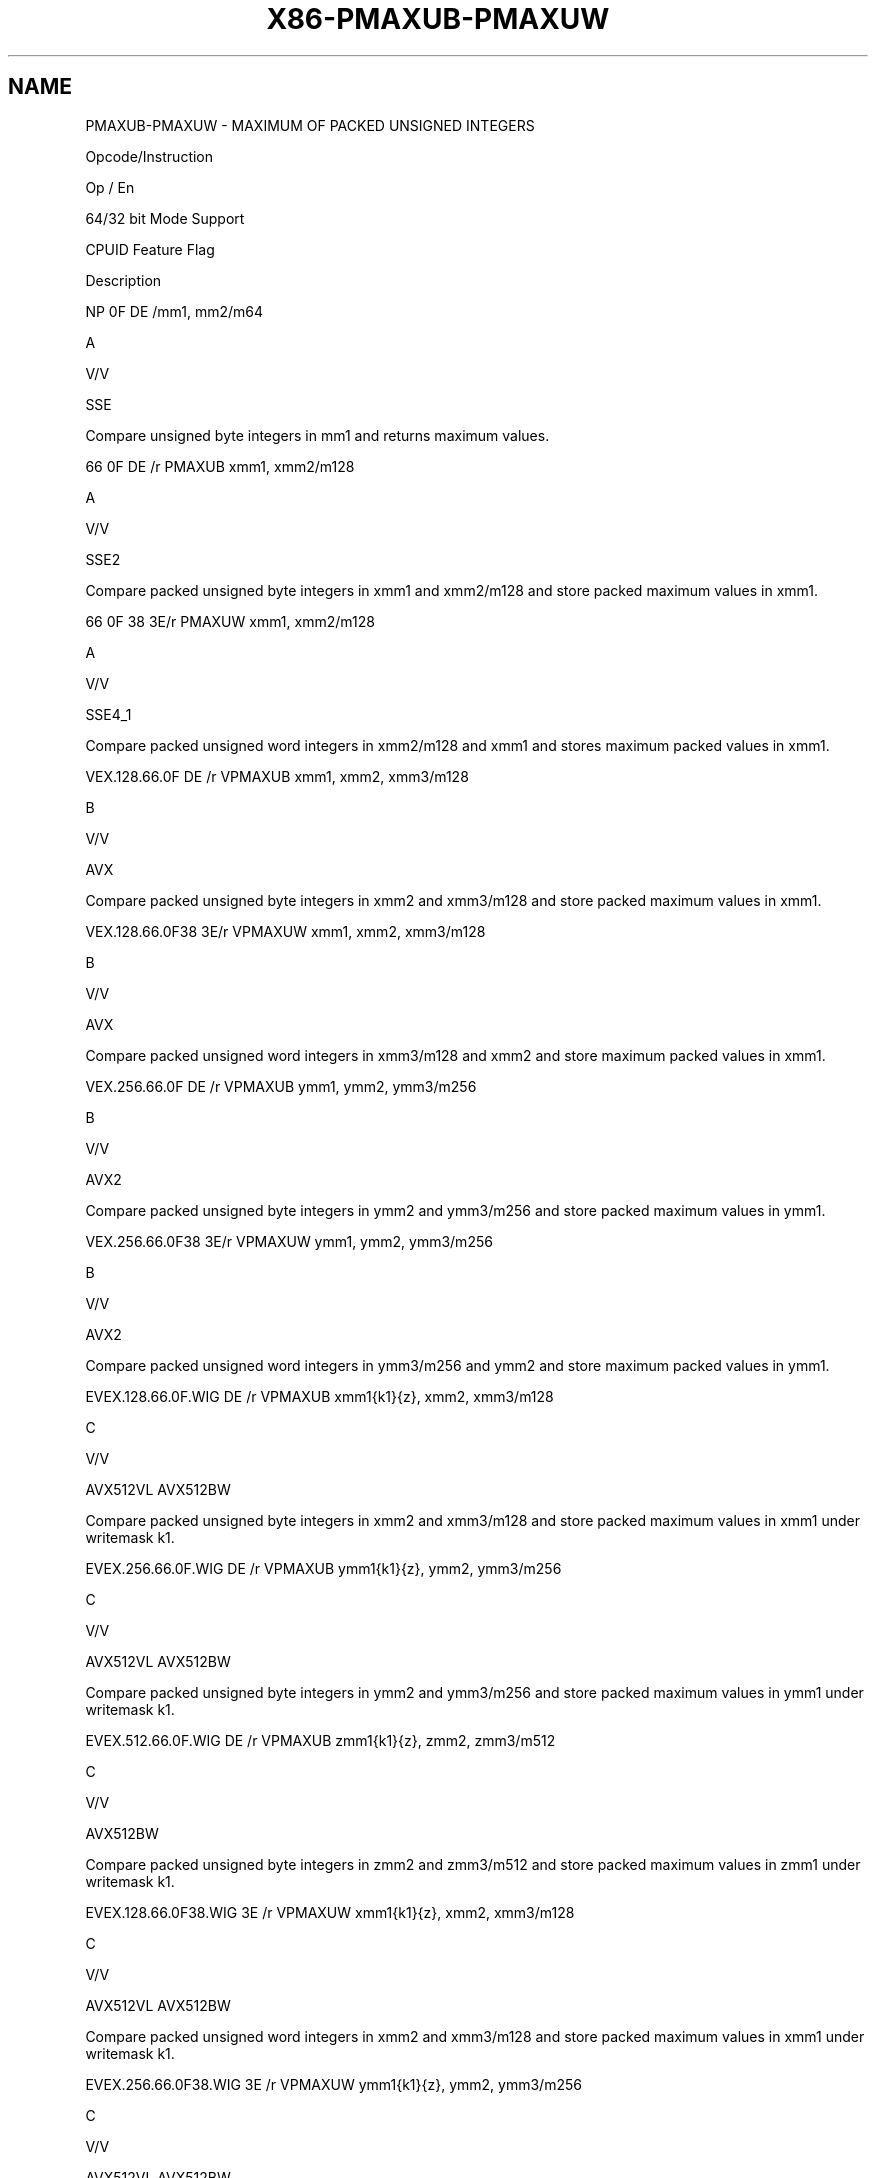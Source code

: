 .nh
.TH "X86-PMAXUB-PMAXUW" "7" "May 2019" "TTMO" "Intel x86-64 ISA Manual"
.SH NAME
PMAXUB-PMAXUW - MAXIMUM OF PACKED UNSIGNED INTEGERS
.PP
Opcode/Instruction

.PP
Op / En

.PP
64/32 bit Mode Support

.PP
CPUID Feature Flag

.PP
Description

.PP
NP 0F DE /mm1, mm2/m64

.PP
A

.PP
V/V

.PP
SSE

.PP
Compare unsigned byte integers in mm1 and returns maximum values.

.PP
66 0F DE /r PMAXUB xmm1, xmm2/m128

.PP
A

.PP
V/V

.PP
SSE2

.PP
Compare packed unsigned byte integers in xmm1 and xmm2/m128 and store
packed maximum values in xmm1.

.PP
66 0F 38 3E/r PMAXUW xmm1, xmm2/m128

.PP
A

.PP
V/V

.PP
SSE4\_1

.PP
Compare packed unsigned word integers in xmm2/m128 and xmm1 and stores
maximum packed values in xmm1.

.PP
VEX.128.66.0F DE /r VPMAXUB xmm1, xmm2, xmm3/m128

.PP
B

.PP
V/V

.PP
AVX

.PP
Compare packed unsigned byte integers in xmm2 and xmm3/m128 and store
packed maximum values in xmm1.

.PP
VEX.128.66.0F38 3E/r VPMAXUW xmm1, xmm2, xmm3/m128

.PP
B

.PP
V/V

.PP
AVX

.PP
Compare packed unsigned word integers in xmm3/m128 and xmm2 and store
maximum packed values in xmm1.

.PP
VEX.256.66.0F DE /r VPMAXUB ymm1, ymm2, ymm3/m256

.PP
B

.PP
V/V

.PP
AVX2

.PP
Compare packed unsigned byte integers in ymm2 and ymm3/m256 and store
packed maximum values in ymm1.

.PP
VEX.256.66.0F38 3E/r VPMAXUW ymm1, ymm2, ymm3/m256

.PP
B

.PP
V/V

.PP
AVX2

.PP
Compare packed unsigned word integers in ymm3/m256 and ymm2 and store
maximum packed values in ymm1.

.PP
EVEX.128.66.0F.WIG DE /r VPMAXUB xmm1{k1}{z}, xmm2, xmm3/m128

.PP
C

.PP
V/V

.PP
AVX512VL AVX512BW

.PP
Compare packed unsigned byte integers in xmm2 and xmm3/m128 and store
packed maximum values in xmm1 under writemask k1.

.PP
EVEX.256.66.0F.WIG DE /r VPMAXUB ymm1{k1}{z}, ymm2, ymm3/m256

.PP
C

.PP
V/V

.PP
AVX512VL AVX512BW

.PP
Compare packed unsigned byte integers in ymm2 and ymm3/m256 and store
packed maximum values in ymm1 under writemask k1.

.PP
EVEX.512.66.0F.WIG DE /r VPMAXUB zmm1{k1}{z}, zmm2, zmm3/m512

.PP
C

.PP
V/V

.PP
AVX512BW

.PP
Compare packed unsigned byte integers in zmm2 and zmm3/m512 and store
packed maximum values in zmm1 under writemask k1.

.PP
EVEX.128.66.0F38.WIG 3E /r VPMAXUW xmm1{k1}{z}, xmm2, xmm3/m128

.PP
C

.PP
V/V

.PP
AVX512VL AVX512BW

.PP
Compare packed unsigned word integers in xmm2 and xmm3/m128 and store
packed maximum values in xmm1 under writemask k1.

.PP
EVEX.256.66.0F38.WIG 3E /r VPMAXUW ymm1{k1}{z}, ymm2, ymm3/m256

.PP
C

.PP
V/V

.PP
AVX512VL AVX512BW

.PP
Compare packed unsigned word integers in ymm2 and ymm3/m256 and store
packed maximum values in ymm1 under writemask k1.

.PP
EVEX.512.66.0F38.WIG 3E /r VPMAXUW zmm1{k1}{z}, zmm2, zmm3/m512

.PP
C

.PP
V/V

.PP
AVX512BW

.PP
Compare packed unsigned word integers in zmm2 and zmm3/m512 and store
packed maximum values in zmm1 under writemask k1.

.PP
NOTES: 1. See note in Section 2.4, “AVX and SSE Instruction Exception
Specification” in the Intel® 64 and IA\-32 Architectures Software
Developer’s Manual, Volume 3A.

.SH INSTRUCTION OPERAND ENCODING
.TS
allbox;
l l l l l l 
l l l l l l .
Op/En	Tuple Type	Operand 1	Operand 2	Operand 3	Operand 4
A	NA	ModRM:reg (r, w)	ModRM:r/m (r)	NA	NA
B	NA	ModRM:reg (w)	VEX.vvvv (r)	ModRM:r/m (r)	NA
C	Full Mem	ModRM:reg (w)	EVEX.vvvv (r)	ModRM:r/m (r)	NA
.TE

.SS Description
.PP
Performs a SIMD compare of the packed unsigned byte, word integers in
the second source operand and the first source operand and returns the
maximum value for each pair of integers to the destination operand.

.PP
Legacy SSE version PMAXUB: The source operand can be an MMX technology
register or a 64\-bit memory location. The destination operand can be an
MMX technology register.

.PP
128\-bit Legacy SSE version: The first source and destination operands
are XMM registers. The second source operand is an XMM register or a
128\-bit memory location. Bits (MAXVL\-1:128) of the corresponding
destination register remain unchanged.

.PP
VEX.128 encoded version: The first source and destination operands are
XMM registers. The second source operand is an XMM register or a 128\-bit
memory location. Bits (MAXVL\-1:128) of the corresponding destination
register are zeroed.

.PP
VEX.256 encoded version: The second source operand can be an YMM
register or a 256\-bit memory location. The first source and destination
operands are YMM registers.

.PP
EVEX encoded versions: The first source operand is a ZMM/YMM/XMM
register; The second source operand is a ZMM/YMM/XMM register or a
512/256/128\-bit memory location. The destination operand is
conditionally updated based on writemask k1.

.SS Operation
.SS PMAXUB (64\-bit operands)
.PP
.RS

.nf
IF DEST[7:0] > SRC[17:0]) THEN
    DEST[7:0] ← DEST[7:0];
ELSE
    DEST[7:0] ← SRC[7:0]; FI;
(* Repeat operation for 2nd through 7th bytes in source and destination operands *)
IF DEST[63:56] > SRC[63:56]) THEN
    DEST[63:56] ← DEST[63:56];
ELSE
    DEST[63:56] ← SRC[63:56]; FI;

.fi
.RE

.SS PMAXUB (128\-bit Legacy SSE version)
.PP
.RS

.nf
    IF DEST[7:0] >SRC[7:0] THEN
        DEST[7:0] ← DEST[7:0];
    ELSE
        DEST[15:0]←SRC[7:0]; FI;
    (* Repeat operation for 2nd through 15th bytes in source and destination operands *)
    IF DEST[127:120] >SRC[127:120] THEN
        DEST[127:120] ← DEST[127:120];
    ELSE
        DEST[127:120]←SRC[127:120]; FI;
DEST[MAXVL\-1:128] (Unmodified)

.fi
.RE

.SS VPMAXUB (VEX.128 encoded version)
.PP
.RS

.nf
    IF SRC1[7:0] >SRC2[7:0] THEN
        DEST[7:0] ← SRC1[7:0];
    ELSE
        DEST[7:0]←SRC2[7:0]; FI;
    (* Repeat operation for 2nd through 15th bytes in source and destination operands *)
    IF SRC1[127:120] >SRC2[127:120] THEN
        DEST[127:120] ← SRC1[127:120];
    ELSE
        DEST[127:120]←SRC2[127:120]; FI;
DEST[MAXVL\-1:128] ← 0

.fi
.RE

.SS VPMAXUB (VEX.256 encoded version)
.PP
.RS

.nf
    IF SRC1[7:0] >SRC2[7:0] THEN
        DEST[7:0] ← SRC1[7:0];
    ELSE
        DEST[15:0]←SRC2[7:0]; FI;
    (* Repeat operation for 2nd through 31st bytes in source and destination operands *)
    IF SRC1[255:248] >SRC2[255:248] THEN
        DEST[255:248] ← SRC1[255:248];
    ELSE
        DEST[255:248]←SRC2[255:248]; FI;
DEST[MAXVL\-1:128] ← 0

.fi
.RE

.SS VPMAXUB (EVEX encoded versions)
.PP
.RS

.nf
(KL, VL) = (16, 128), (32, 256), (64, 512)
FOR j←0 TO KL\-1
    i←j * 8
    IF k1[j] OR *no writemask* THEN
        IF SRC1[i+7:i] > SRC2[i+7:i]
            THEN DEST[i+7:i]←SRC1[i+7:i];
            ELSE DEST[i+7:i]←SRC2[i+7:i];
        FI;
        ELSE
            IF *merging\-masking*
                THEN *DEST[i+7:i] remains unchanged*
                ELSE ; zeroing\-masking
                    DEST[i+7:i] ← 0
            FI
    FI;
ENDFOR;
DEST[MAXVL\-1:VL] ← 0

.fi
.RE

.SS PMAXUW (128\-bit Legacy SSE version)
.PP
.RS

.nf
    IF DEST[15:0] >SRC[15:0] THEN
        DEST[15:0] ← DEST[15:0];
    ELSE
        DEST[15:0]←SRC[15:0]; FI;
    (* Repeat operation for 2nd through 7th words in source and destination operands *)
    IF DEST[127:112] >SRC[127:112] THEN
        DEST[127:112] ← DEST[127:112];
    ELSE
        DEST[127:112]←SRC[127:112]; FI;
DEST[MAXVL\-1:128] (Unmodified)

.fi
.RE

.SS VPMAXUW (VEX.128 encoded version)
.PP
.RS

.nf
    IF SRC1[15:0] > SRC2[15:0] THEN
        DEST[15:0] ← SRC1[15:0];
    ELSE
        DEST[15:0]←SRC2[15:0]; FI;
    (* Repeat operation for 2nd through 7th words in source and destination operands *)
    IF SRC1[127:112] >SRC2[127:112] THEN
        DEST[127:112] ← SRC1[127:112];
    ELSE
        DEST[127:112]←SRC2[127:112]; FI;
DEST[MAXVL\-1:128] ← 0

.fi
.RE

.SS VPMAXUW (VEX.256 encoded version)
.PP
.RS

.nf
    IF SRC1[15:0] > SRC2[15:0] THEN
        DEST[15:0] ← SRC1[15:0];
    ELSE
        DEST[15:0]←SRC2[15:0]; FI;
    (* Repeat operation for 2nd through 15th words in source and destination operands *)
    IF SRC1[255:240] >SRC2[255:240] THEN
        DEST[255:240] ← SRC1[255:240];
    ELSE
        DEST[255:240]←SRC2[255:240]; FI;
DEST[MAXVL\-1:128] ← 0

.fi
.RE

.SS VPMAXUW (EVEX encoded versions)
.PP
.RS

.nf
(KL, VL) = (8, 128), (16, 256), (32, 512)
FOR j←0 TO KL\-1
    i←j * 16
    IF k1[j] OR *no writemask* THEN
        IF SRC1[i+15:i] > SRC2[i+15:i]
            THEN DEST[i+15:i]←SRC1[i+15:i];
            ELSE DEST[i+15:i]←SRC2[i+15:i];
        FI;
        ELSE
            IF *merging\-masking*
                THEN *DEST[i+15:i] remains unchanged*
                ELSE ; zeroing\-masking
                    DEST[i+15:i] ← 0
            FI
    FI;
ENDFOR;
DEST[MAXVL\-1:VL] ← 0

.fi
.RE

.SS Intel C/C++ Compiler Intrinsic Equivalent
.PP
.RS

.nf
VPMAXUB \_\_m512i \_mm512\_max\_epu8( \_\_m512i a, \_\_m512i b);

VPMAXUB \_\_m512i \_mm512\_mask\_max\_epu8(\_\_m512i s, \_\_mmask64 k, \_\_m512i a, \_\_m512i b);

VPMAXUB \_\_m512i \_mm512\_maskz\_max\_epu8( \_\_mmask64 k, \_\_m512i a, \_\_m512i b);

VPMAXUW \_\_m512i \_mm512\_max\_epu16( \_\_m512i a, \_\_m512i b);

VPMAXUW \_\_m512i \_mm512\_mask\_max\_epu16(\_\_m512i s, \_\_mmask32 k, \_\_m512i a, \_\_m512i b);

VPMAXUW \_\_m512i \_mm512\_maskz\_max\_epu16( \_\_mmask32 k, \_\_m512i a, \_\_m512i b);

VPMAXUB \_\_m256i \_mm256\_mask\_max\_epu8(\_\_m256i s, \_\_mmask32 k, \_\_m256i a, \_\_m256i b);

VPMAXUB \_\_m256i \_mm256\_maskz\_max\_epu8( \_\_mmask32 k, \_\_m256i a, \_\_m256i b);

VPMAXUW \_\_m256i \_mm256\_mask\_max\_epu16(\_\_m256i s, \_\_mmask16 k, \_\_m256i a, \_\_m256i b);

VPMAXUW \_\_m256i \_mm256\_maskz\_max\_epu16( \_\_mmask16 k, \_\_m256i a, \_\_m256i b);

VPMAXUB \_\_m128i \_mm\_mask\_max\_epu8(\_\_m128i s, \_\_mmask16 k, \_\_m128i a, \_\_m128i b);

VPMAXUB \_\_m128i \_mm\_maskz\_max\_epu8( \_\_mmask16 k, \_\_m128i a, \_\_m128i b);

VPMAXUW \_\_m128i \_mm\_mask\_max\_epu16(\_\_m128i s, \_\_mmask8 k, \_\_m128i a, \_\_m128i b);

VPMAXUW \_\_m128i \_mm\_maskz\_max\_epu16( \_\_mmask8 k, \_\_m128i a, \_\_m128i b);

(V)PMAXUB \_\_m128i \_mm\_max\_epu8 ( \_\_m128i a, \_\_m128i b);

(V)PMAXUW \_\_m128i \_mm\_max\_epu16 ( \_\_m128i a, \_\_m128i b)

VPMAXUB \_\_m256i \_mm256\_max\_epu8 ( \_\_m256i a, \_\_m256i b);

VPMAXUW \_\_m256i \_mm256\_max\_epu16 ( \_\_m256i a, \_\_m256i b);

PMAXUB: \_\_m64 \_mm\_max\_pu8(\_\_m64 a, \_\_m64 b);

.fi
.RE

.SS SIMD Floating\-Point Exceptions
.PP
None

.SS Other Exceptions
.PP
Non\-EVEX\-encoded instruction, see Exceptions Type 4.

.PP
EVEX\-encoded instruction, see Exceptions Type E4.nb.

.SH SEE ALSO
.PP
x86\-manpages(7) for a list of other x86\-64 man pages.

.SH COLOPHON
.PP
This UNOFFICIAL, mechanically\-separated, non\-verified reference is
provided for convenience, but it may be incomplete or broken in
various obvious or non\-obvious ways. Refer to Intel® 64 and IA\-32
Architectures Software Developer’s Manual for anything serious.

.br
This page is generated by scripts; therefore may contain visual or semantical bugs. Please report them (or better, fix them) on https://github.com/ttmo-O/x86-manpages.

.br
MIT licensed by TTMO 2020 (Turkish Unofficial Chamber of Reverse Engineers - https://ttmo.re).
